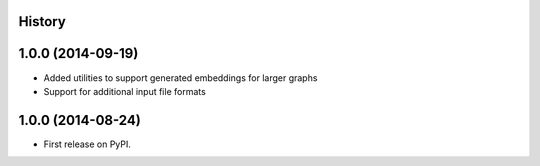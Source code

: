 .. :changelog:

History
-------

1.0.0 (2014-09-19)
---------------------

* Added utilities to support generated embeddings for larger graphs
* Support for additional input file formats

1.0.0 (2014-08-24)
---------------------

* First release on PyPI.
